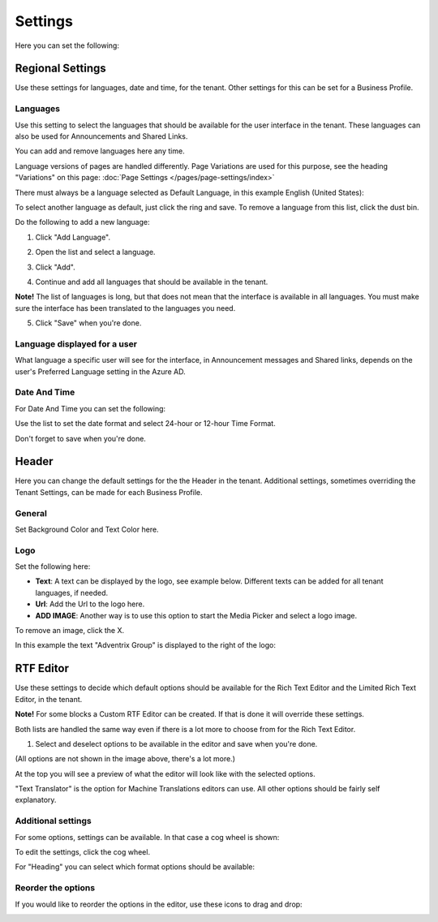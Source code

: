 Settings
====================

Here you can set the following:

.. image:: tenant-settings-new.png

Regional Settings
******************
Use these settings for languages, date and time, for the tenant. Other settings for this can be set for a Business Profile.

.. image:: regional-settings.png

Languages
-----------------
Use this setting to select the languages that should be available for the user interface in the tenant. These languages can also be used for Announcements and Shared Links. 

You can add and remove languages here any time.

Language versions of pages are handled differently. Page Variations are used for this purpose, see the heading "Variations" on this page:  :doc:`Page Settings </pages/page-settings/index>`

There must always be a language selected as Default Language, in this example English (United States):

.. image:: tenant-settings-language-default.png

To select another language as default, just click the ring and save. To remove a language from this list, click the dust bin.

Do the following to add a new language:

1. Click "Add Language".

.. image:: click-add-language.png

2. Open the list and select a language.

.. image:: language-list-new.png

3. Click "Add".

.. image:: language-list-add.png

4. Continue and add all languages that should be available in the tenant.

**Note!** The list of languages is long, but that does not mean that the interface is available in all languages. You must make sure the interface has been translated to the languages you need.

5. Click "Save" when you're done.

Language displayed for a user
-------------------------------
What language a specific user will see for the interface, in Announcement messages and Shared links, depends on the user's Preferred Language setting in the Azure AD.

Date And Time
--------------
For Date And Time you can set the following:

.. image:: date-time.png

Use the list to set the date format and select 24-hour or 12-hour Time Format.

Don't forget to save when you're done.

Header
********
Here you can change the default settings for the the Header in the tenant. Additional settings, sometimes overriding the Tenant Settings, can be made for each Business Profile. 

General
---------
Set Background Color and Text Color here.

.. image:: tenant-header-settings-new.png

Logo
------
Set the following here:

.. image:: logo-settings-new.png

+ **Text**: A text can be displayed by the logo, see example below. Different texts can be added for all tenant languages, if needed.
+ **Url**: Add the Url to the logo here.
+ **ADD IMAGE**: Another way is to use this option to start the Media Picker and select a logo image.

To remove an image, click the X.

In this example the text "Adventrix Group" is displayed to the right of the logo:

.. image:: logo-text.png

RTF Editor
***********
Use these settings to decide which default options should be available for the Rich Text Editor and the Limited Rich Text Editor, in the tenant. 

.. image:: rtf-editor.png

**Note!** For some blocks a Custom RTF Editor can be created. If that is done it will override these settings.

Both lists are handled the same way even if there is a lot more to choose from for the Rich Text Editor.

1. Select and deselect options to be available in the editor and save when you're done.

.. image:: rtf-editor-options.png

(All options are not shown in the image above, there's a lot more.)

At the top you will see a preview of what the editor will look like with the selected options.

"Text Translator" is the option for Machine Translations editors can use. All other options should be fairly self explanatory.

Additional settings
--------------------
For some options, settings can be available. In that case a cog wheel is shown:

.. image:: rtf-editor-cogwheel.png

To edit the settings, click the cog wheel.

For "Heading" you can select which format options should be available:

.. image:: rtf-editor-cogwheel-heading.png

Reorder the options
---------------------
If you would like to reorder the options in the editor, use these icons to drag and drop:

.. image:: rtf-editor-reorder.png





